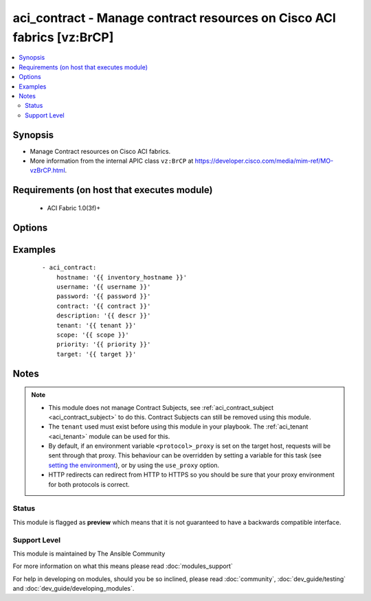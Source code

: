 .. _aci_contract:


aci_contract - Manage contract resources on Cisco ACI fabrics [vz:BrCP]
+++++++++++++++++++++++++++++++++++++++++++++++++++++++++++++++++++++++

.. versionadded:: 2.4


.. contents::
   :local:
   :depth: 2


Synopsis
--------

* Manage Contract resources on Cisco ACI fabrics.
* More information from the internal APIC class ``vz:BrCP`` at https://developer.cisco.com/media/mim-ref/MO-vzBrCP.html.


Requirements (on host that executes module)
-------------------------------------------

  * ACI Fabric 1.0(3f)+


Options
-------

.. raw:: html

    <table border=1 cellpadding=4>
    <tr>
    <th class="head">parameter</th>
    <th class="head">required</th>
    <th class="head">default</th>
    <th class="head">choices</th>
    <th class="head">comments</th>
    </tr>
                <tr><td>contract<br/><div style="font-size: small;"></div></td>
    <td>yes</td>
    <td></td>
        <td></td>
        <td><div>The name of the contract.</div></br>
    <div style="font-size: small;">aliases: contract_name, name<div>        </td></tr>
                <tr><td>description<br/><div style="font-size: small;"></div></td>
    <td>no</td>
    <td></td>
        <td></td>
        <td><div>Description for the contract.</div></br>
    <div style="font-size: small;">aliases: descr<div>        </td></tr>
                <tr><td>dscp<br/><div style="font-size: small;"></div></td>
    <td>no</td>
    <td>unspecified</td>
        <td><ul><li>AF11</li><li>AF12</li><li>AF13</li><li>AF21</li><li>AF22</li><li>AF23</li><li>AF31</li><li>AF32</li><li>AF33</li><li>AF41</li><li>AF42</li><li>AF43</li><li>CS0</li><li>CS1</li><li>CS2</li><li>CS3</li><li>CS4</li><li>CS5</li><li>CS6</li><li>CS7</li><li>EF</li><li>VA</li><li>unspecified</li></ul></td>
        <td><div>The target Differentiated Service (DSCP) value.</div></br>
    <div style="font-size: small;">aliases: target<div>        </td></tr>
                <tr><td>hostname<br/><div style="font-size: small;"></div></td>
    <td>yes</td>
    <td></td>
        <td></td>
        <td><div>IP Address or hostname of APIC resolvable by Ansible control host.</div></br>
    <div style="font-size: small;">aliases: host<div>        </td></tr>
                <tr><td>password<br/><div style="font-size: small;"></div></td>
    <td>yes</td>
    <td></td>
        <td></td>
        <td><div>The password to use for authentication.</div>        </td></tr>
                <tr><td>priority<br/><div style="font-size: small;"></div></td>
    <td>no</td>
    <td>unspecified</td>
        <td><ul><li>level1</li><li>level2</li><li>level3</li><li>unspecified</li></ul></td>
        <td><div>The desired QoS class to be used.</div>        </td></tr>
                <tr><td>scope<br/><div style="font-size: small;"></div></td>
    <td>no</td>
    <td>context</td>
        <td><ul><li>application-profile</li><li>context</li><li>global</li><li>tenant</li></ul></td>
        <td><div>The scope of a service contract.</div>        </td></tr>
                <tr><td>state<br/><div style="font-size: small;"></div></td>
    <td>no</td>
    <td>present</td>
        <td><ul><li>absent</li><li>present</li><li>query</li></ul></td>
        <td><div>Use <code>present</code> or <code>absent</code> for adding or removing.</div><div>Use <code>query</code> for listing an object or multiple objects.</div>        </td></tr>
                <tr><td>tenant<br/><div style="font-size: small;"></div></td>
    <td>yes</td>
    <td></td>
        <td></td>
        <td><div>The name of the tenant.</div></br>
    <div style="font-size: small;">aliases: tenant_name<div>        </td></tr>
                <tr><td>timeout<br/><div style="font-size: small;"></div></td>
    <td>no</td>
    <td>30</td>
        <td></td>
        <td><div>The socket level timeout in seconds.</div>        </td></tr>
                <tr><td>use_proxy<br/><div style="font-size: small;"></div></td>
    <td>no</td>
    <td>yes</td>
        <td><ul><li>yes</li><li>no</li></ul></td>
        <td><div>If <code>no</code>, it will not use a proxy, even if one is defined in an environment variable on the target hosts.</div>        </td></tr>
                <tr><td>use_ssl<br/><div style="font-size: small;"></div></td>
    <td>no</td>
    <td>yes</td>
        <td><ul><li>yes</li><li>no</li></ul></td>
        <td><div>If <code>no</code>, an HTTP connection will be used instead of the default HTTPS connection.</div>        </td></tr>
                <tr><td>username<br/><div style="font-size: small;"></div></td>
    <td>yes</td>
    <td>admin</td>
        <td></td>
        <td><div>The username to use for authentication.</div></br>
    <div style="font-size: small;">aliases: user<div>        </td></tr>
                <tr><td>validate_certs<br/><div style="font-size: small;"></div></td>
    <td>no</td>
    <td>yes</td>
        <td><ul><li>yes</li><li>no</li></ul></td>
        <td><div>If <code>no</code>, SSL certificates will not be validated.</div><div>This should only set to <code>no</code> used on personally controlled sites using self-signed certificates.</div>        </td></tr>
        </table>
    </br>



Examples
--------

 ::

    
    - aci_contract:
        hostname: '{{ inventory_hostname }}'
        username: '{{ username }}'
        password: '{{ password }}'
        contract: '{{ contract }}'
        description: '{{ descr }}'
        tenant: '{{ tenant }}'
        scope: '{{ scope }}'
        priority: '{{ priority }}'
        target: '{{ target }}'


Notes
-----

.. note::
    - This module does not manage Contract Subjects, see :ref:`aci_contract_subject <aci_contract_subject>` to do this. Contract Subjects can still be removed using this module.
    - The ``tenant`` used must exist before using this module in your playbook. The :ref:`aci_tenant <aci_tenant>` module can be used for this.
    - By default, if an environment variable ``<protocol>_proxy`` is set on the target host, requests will be sent through that proxy. This behaviour can be overridden by setting a variable for this task (see `setting the environment <http://docs.ansible.com/playbooks_environment.html>`_), or by using the ``use_proxy`` option.
    - HTTP redirects can redirect from HTTP to HTTPS so you should be sure that your proxy environment for both protocols is correct.



Status
~~~~~~

This module is flagged as **preview** which means that it is not guaranteed to have a backwards compatible interface.


Support Level
~~~~~~~~~~~~~

This module is maintained by The Ansible Community

For more information on what this means please read :doc:`modules_support`


For help in developing on modules, should you be so inclined, please read :doc:`community`, :doc:`dev_guide/testing` and :doc:`dev_guide/developing_modules`.
